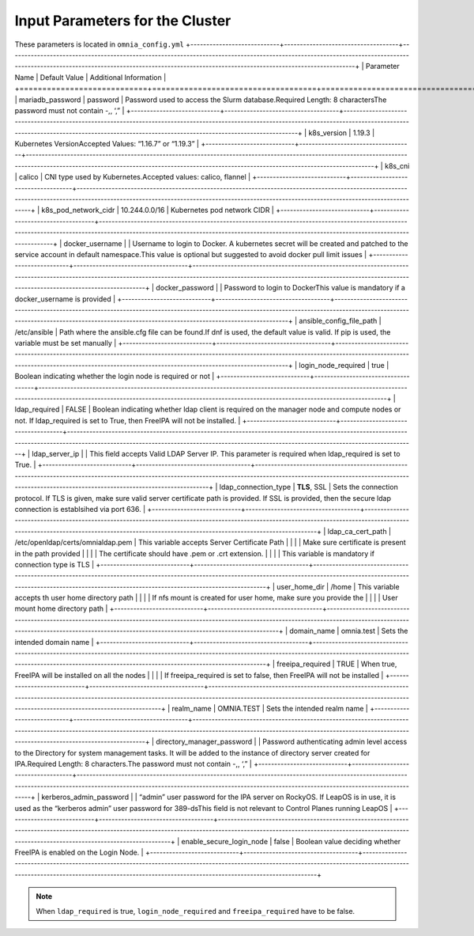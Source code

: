 Input Parameters for the Cluster
==================================

These parameters is located in ``omnia_config.yml``
+----------------------------+------------------------------------+-----------------------------------------------------------------------------------------------------------------------------------------------------------------------------------------------------------------------------------------+
| Parameter Name             | Default Value                      | Additional Information                                                                                                                                                                                                                  |
+============================+====================================+=========================================================================================================================================================================================================================================+
| mariadb_password           | password                           | Password   used to access the Slurm database.Required Length: 8 charactersThe password   must not contain -,, ‘,”                                                                                                                       |
+----------------------------+------------------------------------+-----------------------------------------------------------------------------------------------------------------------------------------------------------------------------------------------------------------------------------------+
| k8s_version                | 1.19.3                             | Kubernetes VersionAccepted Values:   “1.16.7” or “1.19.3”                                                                                                                                                                               |
+----------------------------+------------------------------------+-----------------------------------------------------------------------------------------------------------------------------------------------------------------------------------------------------------------------------------------+
| k8s_cni                    | calico                             | CNI   type used by Kubernetes.Accepted values: calico, flannel                                                                                                                                                                          |
+----------------------------+------------------------------------+-----------------------------------------------------------------------------------------------------------------------------------------------------------------------------------------------------------------------------------------+
| k8s_pod_network_cidr       | 10.244.0.0/16                      | Kubernetes pod network CIDR                                                                                                                                                                                                             |
+----------------------------+------------------------------------+-----------------------------------------------------------------------------------------------------------------------------------------------------------------------------------------------------------------------------------------+
| docker_username            |                                    | Username   to login to Docker. A kubernetes secret will be created and patched to the   service account in default namespace.This value is optional but suggested to   avoid docker pull limit issues                                   |
+----------------------------+------------------------------------+-----------------------------------------------------------------------------------------------------------------------------------------------------------------------------------------------------------------------------------------+
| docker_password            |                                    | Password to login to DockerThis value is   mandatory if a docker_username is provided                                                                                                                                                   |
+----------------------------+------------------------------------+-----------------------------------------------------------------------------------------------------------------------------------------------------------------------------------------------------------------------------------------+
| ansible_config_file_path   | /etc/ansible                       | Path   where the ansible.cfg file can be found.If dnf is used, the default value is   valid. If pip is used, the variable must be set manually                                                                                          |
+----------------------------+------------------------------------+-----------------------------------------------------------------------------------------------------------------------------------------------------------------------------------------------------------------------------------------+
| login_node_required        | true                               | Boolean indicating whether the login   node is required or not                                                                                                                                                                          |
+----------------------------+------------------------------------+-----------------------------------------------------------------------------------------------------------------------------------------------------------------------------------------------------------------------------------------+
| ldap_required              | FALSE                              | Boolean   indicating whether ldap client is required on the manager node and compute   nodes or not. If ldap_required is set to True, then FreeIPA will not be   installed.                                                             |
+----------------------------+------------------------------------+-----------------------------------------------------------------------------------------------------------------------------------------------------------------------------------------------------------------------------------------+
| ldap_server_ip             |                                    | This field accepts Valid LDAP Server IP.   This parameter is required when ldap_required is set to True.                                                                                                                                |
+----------------------------+------------------------------------+-----------------------------------------------------------------------------------------------------------------------------------------------------------------------------------------------------------------------------------------+
| ldap_connection_type       | **TLS**, SSL                       | Sets   the connection protocol.  If TLS is   given, make sure valid server certificate path is provided. If SSL is   provided, then the secure ldap connection is establsihed via port 636.                                             |
+----------------------------+------------------------------------+-----------------------------------------------------------------------------------------------------------------------------------------------------------------------------------------------------------------------------------------+
| ldap_ca_cert_path          |  /etc/openldap/certs/omnialdap.pem | This variable accepts Server Certificate   Path                                                                                                                                                                                         |
|                            |                                    | Make sure certificate is present in the path provided                                                                                                                                                                                   |
|                            |                                    | The certificate should have .pem or .crt extension.                                                                                                                                                                                     |
|                            |                                    | This variable is mandatory if connection type is TLS                                                                                                                                                                                    |
+----------------------------+------------------------------------+-----------------------------------------------------------------------------------------------------------------------------------------------------------------------------------------------------------------------------------------+
| user_home_dir              | /home                              | This   variable accepts th user home directory path                                                                                                                                                                                     |
|                            |                                    | If nfs mount is created for user home, make sure you provide the                                                                                                                                                                        |
|                            |                                    | User mount home directory path                                                                                                                                                                                                          |
+----------------------------+------------------------------------+-----------------------------------------------------------------------------------------------------------------------------------------------------------------------------------------------------------------------------------------+
| domain_name                | omnia.test                         | Sets the intended domain name                                                                                                                                                                                                           |
+----------------------------+------------------------------------+-----------------------------------------------------------------------------------------------------------------------------------------------------------------------------------------------------------------------------------------+
| freeipa_required           | TRUE                               | When   true, FreeIPA will be installed on all the nodes                                                                                                                                                                                 |
|                            |                                    | If freeipa_required is set to false, then FreeIPA will not be installed                                                                                                                                                                 |
+----------------------------+------------------------------------+-----------------------------------------------------------------------------------------------------------------------------------------------------------------------------------------------------------------------------------------+
| realm_name                 | OMNIA.TEST                         | Sets the intended realm name                                                                                                                                                                                                            |
+----------------------------+------------------------------------+-----------------------------------------------------------------------------------------------------------------------------------------------------------------------------------------------------------------------------------------+
| directory_manager_password |                                    | Password   authenticating admin level access to the Directory for system management   tasks. It will be added to the instance of directory server created for   IPA.Required Length: 8 characters.The password must not contain -,, ‘,” |
+----------------------------+------------------------------------+-----------------------------------------------------------------------------------------------------------------------------------------------------------------------------------------------------------------------------------------+
| kerberos_admin_password    |                                    | “admin” user password for the IPA server   on RockyOS. If LeapOS is in use, it is used as the “kerberos admin” user   password for 389-dsThis field is not relevant to Control Planes running   LeapOS                                  |
+----------------------------+------------------------------------+-----------------------------------------------------------------------------------------------------------------------------------------------------------------------------------------------------------------------------------------+
| enable_secure_login_node   | false                              | Boolean   value deciding whether FreeIPA is    enabled on the Login Node.                                                                                                                                                               |
+----------------------------+------------------------------------+-----------------------------------------------------------------------------------------------------------------------------------------------------------------------------------------------------------------------------------------+

.. note:: When ``ldap_required`` is true, ``login_node_required`` and ``freeipa_required`` have to be false.